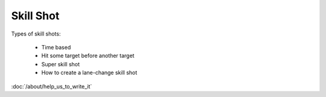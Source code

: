 Skill Shot
==========

Types of skill shots:

   * Time based
   * Hit some target before another target
   * Super skill shot
   * How to create a lane-change skill shot

:doc:`/about/help_us_to_write_it`
